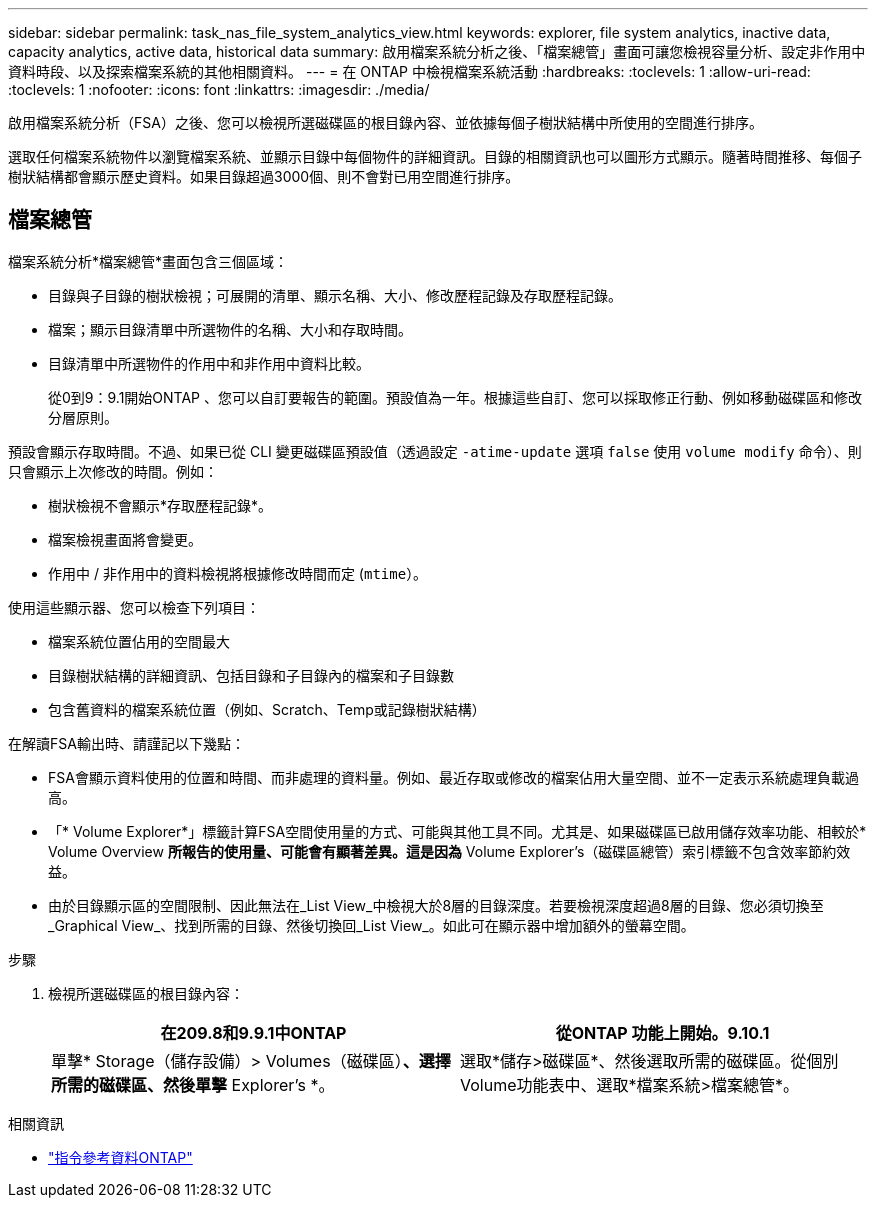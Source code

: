 ---
sidebar: sidebar 
permalink: task_nas_file_system_analytics_view.html 
keywords: explorer, file system analytics, inactive data, capacity analytics, active data, historical data 
summary: 啟用檔案系統分析之後、「檔案總管」畫面可讓您檢視容量分析、設定非作用中資料時段、以及探索檔案系統的其他相關資料。 
---
= 在 ONTAP 中檢視檔案系統活動
:hardbreaks:
:toclevels: 1
:allow-uri-read: 
:toclevels: 1
:nofooter: 
:icons: font
:linkattrs: 
:imagesdir: ./media/


[role="lead"]
啟用檔案系統分析（FSA）之後、您可以檢視所選磁碟區的根目錄內容、並依據每個子樹狀結構中所使用的空間進行排序。

選取任何檔案系統物件以瀏覽檔案系統、並顯示目錄中每個物件的詳細資訊。目錄的相關資訊也可以圖形方式顯示。隨著時間推移、每個子樹狀結構都會顯示歷史資料。如果目錄超過3000個、則不會對已用空間進行排序。



== 檔案總管

檔案系統分析*檔案總管*畫面包含三個區域：

* 目錄與子目錄的樹狀檢視；可展開的清單、顯示名稱、大小、修改歷程記錄及存取歷程記錄。
* 檔案；顯示目錄清單中所選物件的名稱、大小和存取時間。
* 目錄清單中所選物件的作用中和非作用中資料比較。
+
從0到9：9.1開始ONTAP 、您可以自訂要報告的範圍。預設值為一年。根據這些自訂、您可以採取修正行動、例如移動磁碟區和修改分層原則。



預設會顯示存取時間。不過、如果已從 CLI 變更磁碟區預設值（透過設定 `-atime-update` 選項 `false` 使用 `volume modify` 命令）、則只會顯示上次修改的時間。例如：

* 樹狀檢視不會顯示*存取歷程記錄*。
* 檔案檢視畫面將會變更。
* 作用中 / 非作用中的資料檢視將根據修改時間而定 (`mtime`）。


使用這些顯示器、您可以檢查下列項目：

* 檔案系統位置佔用的空間最大
* 目錄樹狀結構的詳細資訊、包括目錄和子目錄內的檔案和子目錄數
* 包含舊資料的檔案系統位置（例如、Scratch、Temp或記錄樹狀結構）


在解讀FSA輸出時、請謹記以下幾點：

* FSA會顯示資料使用的位置和時間、而非處理的資料量。例如、最近存取或修改的檔案佔用大量空間、並不一定表示系統處理負載過高。
* 「* Volume Explorer*」標籤計算FSA空間使用量的方式、可能與其他工具不同。尤其是、如果磁碟區已啟用儲存效率功能、相較於* Volume Overview *所報告的使用量、可能會有顯著差異。這是因為* Volume Explorer's（磁碟區總管）索引標籤不包含效率節約效益。
* 由於目錄顯示區的空間限制、因此無法在_List View_中檢視大於8層的目錄深度。若要檢視深度超過8層的目錄、您必須切換至_Graphical View_、找到所需的目錄、然後切換回_List View_。如此可在顯示器中增加額外的螢幕空間。


.步驟
. 檢視所選磁碟區的根目錄內容：
+
[cols="2"]
|===
| 在209.8和9.9.1中ONTAP | 從ONTAP 功能上開始。9.10.1 


| 單擊* Storage（儲存設備）> Volumes（磁碟區）*、選擇所需的磁碟區、然後單擊* Explorer's *。 | 選取*儲存>磁碟區*、然後選取所需的磁碟區。從個別Volume功能表中、選取*檔案系統>檔案總管*。 
|===


.相關資訊
* link:https://docs.netapp.com/us-en/ontap-cli/["指令參考資料ONTAP"^]


